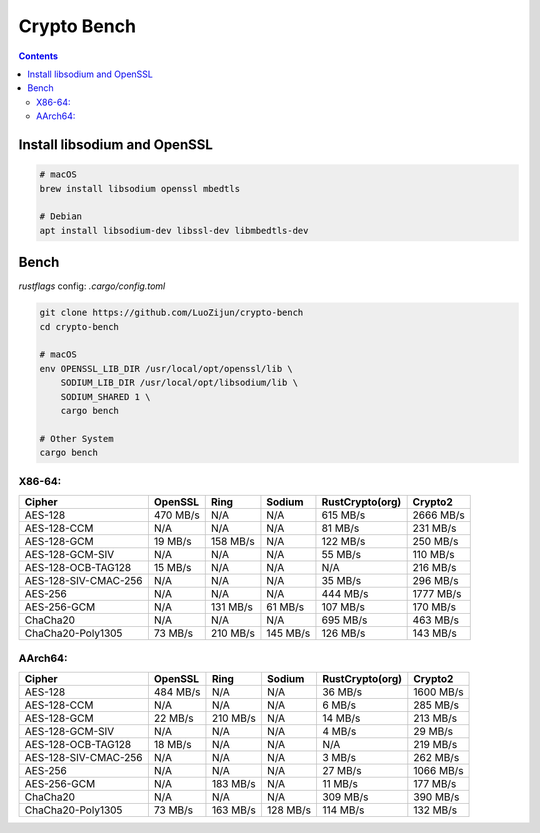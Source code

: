 Crypto Bench
===================

.. contents::


Install libsodium and OpenSSL
---------------------------------------
.. code:: bash
    
    # macOS
    brew install libsodium openssl mbedtls

    # Debian
    apt install libsodium-dev libssl-dev libmbedtls-dev


Bench
--------------

`rustflags` config: `.cargo/config.toml`

.. code:: bash
    
    git clone https://github.com/LuoZijun/crypto-bench
    cd crypto-bench

    # macOS
    env OPENSSL_LIB_DIR /usr/local/opt/openssl/lib \
        SODIUM_LIB_DIR /usr/local/opt/libsodium/lib \
        SODIUM_SHARED 1 \
        cargo bench

    # Other System
    cargo bench



X86-64:
~~~~~~~~~~~~~

+----------------------+------------+------------+------------+-----------------+------------+
|        Cipher        |   OpenSSL  |    Ring    |   Sodium   | RustCrypto(org) |  Crypto2   |
+======================+============+============+============+=================+============+
| AES-128              |  470 MB/s  |  N/A       |  N/A       |  615 MB/s       | 2666 MB/s  | 
+----------------------+------------+------------+------------+-----------------+------------+
| AES-128-CCM          |  N/A       |  N/A       |  N/A       |   81 MB/s       |  231 MB/s  |
+----------------------+------------+------------+------------+-----------------+------------+ 
| AES-128-GCM          |   19 MB/s  |  158 MB/s  |  N/A       |  122 MB/s       |  250 MB/s  |
+----------------------+------------+------------+------------+-----------------+------------+ 
| AES-128-GCM-SIV      |  N/A       |  N/A       |  N/A       |   55 MB/s       |  110 MB/s  |
+----------------------+------------+------------+------------+-----------------+------------+ 
| AES-128-OCB-TAG128   |   15 MB/s  |  N/A       |  N/A       |  N/A            |  216 MB/s  |
+----------------------+------------+------------+------------+-----------------+------------+ 
| AES-128-SIV-CMAC-256 |  N/A       |  N/A       |  N/A       |   35 MB/s       |  296 MB/s  |
+----------------------+------------+------------+------------+-----------------+------------+ 
| AES-256              |  N/A       |  N/A       |  N/A       |  444 MB/s       | 1777 MB/s  |
+----------------------+------------+------------+------------+-----------------+------------+ 
| AES-256-GCM          |  N/A       |  131 MB/s  |  61 MB/s   |  107 MB/s       |  170 MB/s  |
+----------------------+------------+------------+------------+-----------------+------------+ 
| ChaCha20             |  N/A       |  N/A       |  N/A       |  695 MB/s       |  463 MB/s  |
+----------------------+------------+------------+------------+-----------------+------------+ 
| ChaCha20-Poly1305    |   73 MB/s  |  210 MB/s  |  145 MB/s  |  126 MB/s       |  143 MB/s  | 
+----------------------+------------+------------+------------+-----------------+------------+


AArch64:
~~~~~~~~~~~~~

+----------------------+------------+------------+------------+-----------------+------------+
|        Cipher        |   OpenSSL  |    Ring    |   Sodium   | RustCrypto(org) |  Crypto2   |
+======================+============+============+============+=================+============+
| AES-128              |  484 MB/s  |  N/A       |  N/A       |   36 MB/s       | 1600 MB/s  |
+----------------------+------------+------------+------------+-----------------+------------+ 
| AES-128-CCM          |  N/A       |  N/A       |  N/A       |    6 MB/s       |  285 MB/s  |
+----------------------+------------+------------+------------+-----------------+------------+ 
| AES-128-GCM          |   22 MB/s  |  210 MB/s  |  N/A       |   14 MB/s       |  213 MB/s  |
+----------------------+------------+------------+------------+-----------------+------------+ 
| AES-128-GCM-SIV      |  N/A       |  N/A       |  N/A       |    4 MB/s       |   29 MB/s  |
+----------------------+------------+------------+------------+-----------------+------------+ 
| AES-128-OCB-TAG128   |   18 MB/s  |  N/A       |  N/A       |  N/A            |  219 MB/s  |
+----------------------+------------+------------+------------+-----------------+------------+ 
| AES-128-SIV-CMAC-256 |  N/A       |  N/A       |  N/A       |    3 MB/s       |  262 MB/s  |
+----------------------+------------+------------+------------+-----------------+------------+ 
| AES-256              |  N/A       |  N/A       |  N/A       |   27 MB/s       | 1066 MB/s  |
+----------------------+------------+------------+------------+-----------------+------------+ 
| AES-256-GCM          |  N/A       |  183 MB/s  |  N/A       |   11 MB/s       |  177 MB/s  |
+----------------------+------------+------------+------------+-----------------+------------+ 
| ChaCha20             |  N/A       |  N/A       |  N/A       |  309 MB/s       |  390 MB/s  |
+----------------------+------------+------------+------------+-----------------+------------+ 
| ChaCha20-Poly1305    |   73 MB/s  |  163 MB/s  |  128 MB/s  |  114 MB/s       |  132 MB/s  | 
+----------------------+------------+------------+------------+-----------------+------------+
